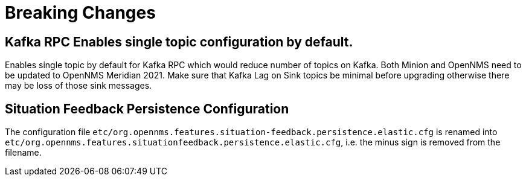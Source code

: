 [[foundation-2021]]

= Breaking Changes

== Kafka RPC Enables single topic configuration by default.

Enables single topic by default for Kafka RPC which would reduce number of topics on Kafka.
Both Minion and OpenNMS need to be updated to OpenNMS Meridian 2021.
Make sure that Kafka Lag on Sink topics be minimal before upgrading otherwise there may be loss of those sink messages.

== Situation Feedback Persistence Configuration

The configuration file `etc/org.opennms.features.situation-feedback.persistence.elastic.cfg` is renamed into `etc/org.opennms.features.situationfeedback.persistence.elastic.cfg`, i.e. the minus sign is removed from the filename.

